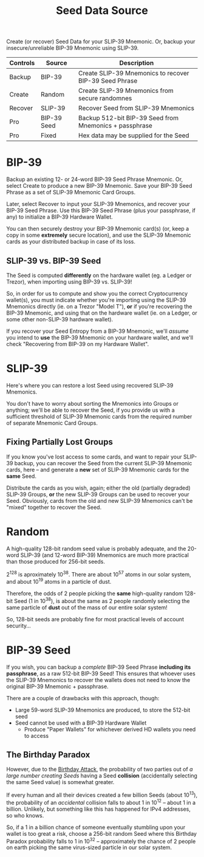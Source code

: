 #+title: Seed Data Source
#+OPTIONS: toc:nil title:nil author:nil

#+BEGIN_ABSTRACT
Create (or recover) Seed Data for your SLIP-39 Mnemonic.  Or, backup your insecure/unreliable
BIP-39 Mnemonic using SLIP-39.

| Controls | Source      | Description                                            |
|----------+-------------+--------------------------------------------------------|
| Backup   | BIP-39      | Create SLIP-39 Mnemonics to recover BIP-39 Seed Phrase |
| Create   | Random      | Create SLIP-39 Mnemonics from secure randomnes         |
| Recover  | SLIP-39     | Recover Seed from SLIP-39 Mnemonics                    |
| Pro      | BIP-39 Seed | Backup 512-bit BIP-39 Seed from Mnemonics + passphrase |
| Pro      | Fixed       | Hex data may be supplied for the Seed                  |
#+END_ABSTRACT

* BIP-39

  Backup an existing 12- or 24-word BIP-39 Seed Phrase Mnemonic.  Or, select Create to produce a new
  BIP-39 Mnemonic.  Save your BIP-39 Seed Phrase as a set of SLIP-39 Mnemonic Card Groups.

  Later, select Recover to input your SLIP-39 Mnemonics, and recover your BIP-39 Seed Phrase.  Use
  this BIP-39 Seed Phrase (plus your passphrase, if any) to initialize a BIP-39 Hardware Wallet.

  You can then securely destroy your BIP-39 Mnemonic card(s) (or, keep a copy in some *extremely*
  secure location), and use the SLIP-39 Mnemonic cards as your distributed backup in case of its
  loss.

** SLIP-39 vs. BIP-39 Seed

   The Seed is computed *differently* on the hardware wallet (eg. a Ledger or Trezor), when
   importing using BIP-39 vs. SLIP-39!

   So, in order for us to compute and show you the correct Cryptocurrency wallet(s), you must
   indicate whether you're importing using the SLIP-39 Mnemonics directly (ie. on a Trezor "Model
   T"), *or* if you're recovering the BIP-39 Mnemonic, and using that on the hardware wallet (ie. on
   a Ledger, or some other non-SLIP-39 hardware wallet).

   If you recover your Seed Entropy from a BIP-39 Mnemonic, we'll /assume/ you intend to *use* the
   BIP-39 Mnemonic on your hardware wallet, and we'll check "Recovering from BIP-39 on my Hardware
   Wallet".

* SLIP-39

  Here's where you can restore a lost Seed using recovered SLIP-39 Mnemonics.

  You don't have to worry about sorting the Mnemonics into Groups or anything; we'll be able to
  recover the Seed, if you provide us with a sufficient threshold of SLIP-39 Mnemonic cards from the
  required number of separate Mnemonic Card Groups.

** Fixing Partially Lost Groups

   If you know you've lost access to some cards, and want to repair your SLIP-39 backup, you can
   recover the Seed from the current SLIP-39 Mnemonic cards, here -- and generate a *new* set of
   SLIP-39 Mnemonic cards for the *same* Seed.

   Distribute the cards as you wish, again; either the old (partially degraded) SLIP-39 Groups, *or*
   the new SLIP-39 Groups can be used to recover your Seed.  Obviously, cards from the old and new
   SLIP-39 Mnemonics can't be "mixed" together to recover the Seed.

* Random

  A high-quality 128-bit random seed value is probably adequate, and the 20-word SLIP-39 (and
  12-word BIP-39) Mnemonics are much more practical than those produced for 256-bit seeds.

  2^128 is aproximately 10^38.  There are about 10^57 atoms in our solar system, and about 10^19
  atoms in a particle of dust.

  Therefore, the odds of 2 people picking the *same* high-quality random 128-bit Seed (1 in 10^38),
  is about the same as 2 people randomly selecting the same particle of *dust* out of the mass of
  our entire solar system!

  So, 128-bit seeds are probably fine for most practical levels of account security...

* BIP-39 Seed

  If you wish, you can backup a /complete/ BIP-39 Seed Phrase *including its passphrase*, as a raw
  512-bit BIP-39 Seed!  This ensures that whoever uses the SLIP-39 Mnemonics to recover the wallets
  does not need to know the original BIP-39 Mnemonic + passphrase.

  There are a couple of drawbacks with this approach, though:

  - Large 59-word SLIP-39 Mnemonics are produced, to store the 512-bit seed
  - Seed cannot be used with a BIP-39 Hardware Wallet
    - Produce "Paper Wallets" for whichever derived HD wallets you need to access

** The Birthday Paradox

   However, due to the [[https://en.wikipedia.org/wiki/Birthday_attack][Birthday Attack]], the probability of two parties out of /a large number
   creating Seeds/ having a Seed *collision* (accidentally selecting the same Seed value) is
   somewhat greater.

   If every human and all their devices created a few billion Seeds (about 10^13), the probability
   of an /accidental/ collision falls to about 1 in 10^12 -- about 1 in a billion.  Unlikely, but
   something like this has happened for IPv4 addresses, so who knows.

   So, if a 1 in a billion chance of someone eventually stumbling upon your wallet is too great a
   risk, choose a 256-bit random Seed where this Birthday Paradox probability falls to 1 in 10^32 --
   approximately the chance of 2 people on earth picking the same virus-sized particle in our solar
   system.

